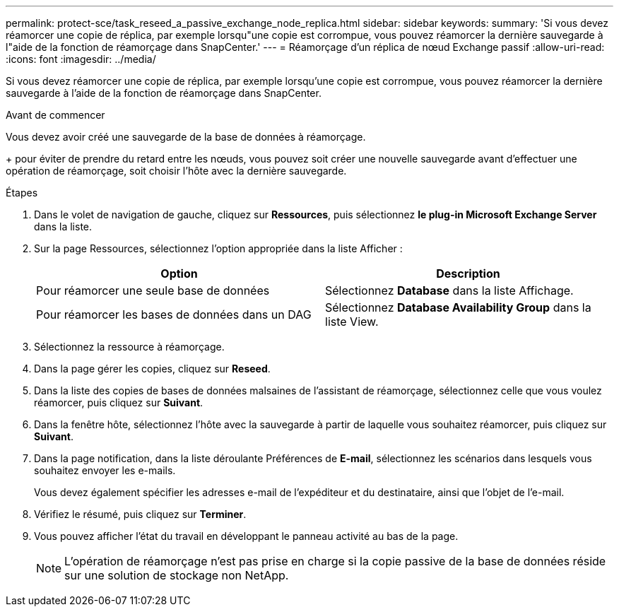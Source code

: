 ---
permalink: protect-sce/task_reseed_a_passive_exchange_node_replica.html 
sidebar: sidebar 
keywords:  
summary: 'Si vous devez réamorcer une copie de réplica, par exemple lorsqu"une copie est corrompue, vous pouvez réamorcer la dernière sauvegarde à l"aide de la fonction de réamorçage dans SnapCenter.' 
---
= Réamorçage d'un réplica de nœud Exchange passif
:allow-uri-read: 
:icons: font
:imagesdir: ../media/


[role="lead"]
Si vous devez réamorcer une copie de réplica, par exemple lorsqu'une copie est corrompue, vous pouvez réamorcer la dernière sauvegarde à l'aide de la fonction de réamorçage dans SnapCenter.

.Avant de commencer
Vous devez avoir créé une sauvegarde de la base de données à réamorçage.

+ pour éviter de prendre du retard entre les nœuds, vous pouvez soit créer une nouvelle sauvegarde avant d'effectuer une opération de réamorçage, soit choisir l'hôte avec la dernière sauvegarde.

.Étapes
. Dans le volet de navigation de gauche, cliquez sur *Ressources*, puis sélectionnez *le plug-in Microsoft Exchange Server* dans la liste.
. Sur la page Ressources, sélectionnez l'option appropriée dans la liste Afficher :
+
|===
| Option | Description 


 a| 
Pour réamorcer une seule base de données
 a| 
Sélectionnez *Database* dans la liste Affichage.



 a| 
Pour réamorcer les bases de données dans un DAG
 a| 
Sélectionnez *Database Availability Group* dans la liste View.

|===
. Sélectionnez la ressource à réamorçage.
. Dans la page gérer les copies, cliquez sur *Reseed*.
. Dans la liste des copies de bases de données malsaines de l'assistant de réamorçage, sélectionnez celle que vous voulez réamorcer, puis cliquez sur *Suivant*.
. Dans la fenêtre hôte, sélectionnez l'hôte avec la sauvegarde à partir de laquelle vous souhaitez réamorcer, puis cliquez sur *Suivant*.
. Dans la page notification, dans la liste déroulante Préférences de *E-mail*, sélectionnez les scénarios dans lesquels vous souhaitez envoyer les e-mails.
+
Vous devez également spécifier les adresses e-mail de l'expéditeur et du destinataire, ainsi que l'objet de l'e-mail.

. Vérifiez le résumé, puis cliquez sur *Terminer*.
. Vous pouvez afficher l'état du travail en développant le panneau activité au bas de la page.
+

NOTE: L'opération de réamorçage n'est pas prise en charge si la copie passive de la base de données réside sur une solution de stockage non NetApp.


